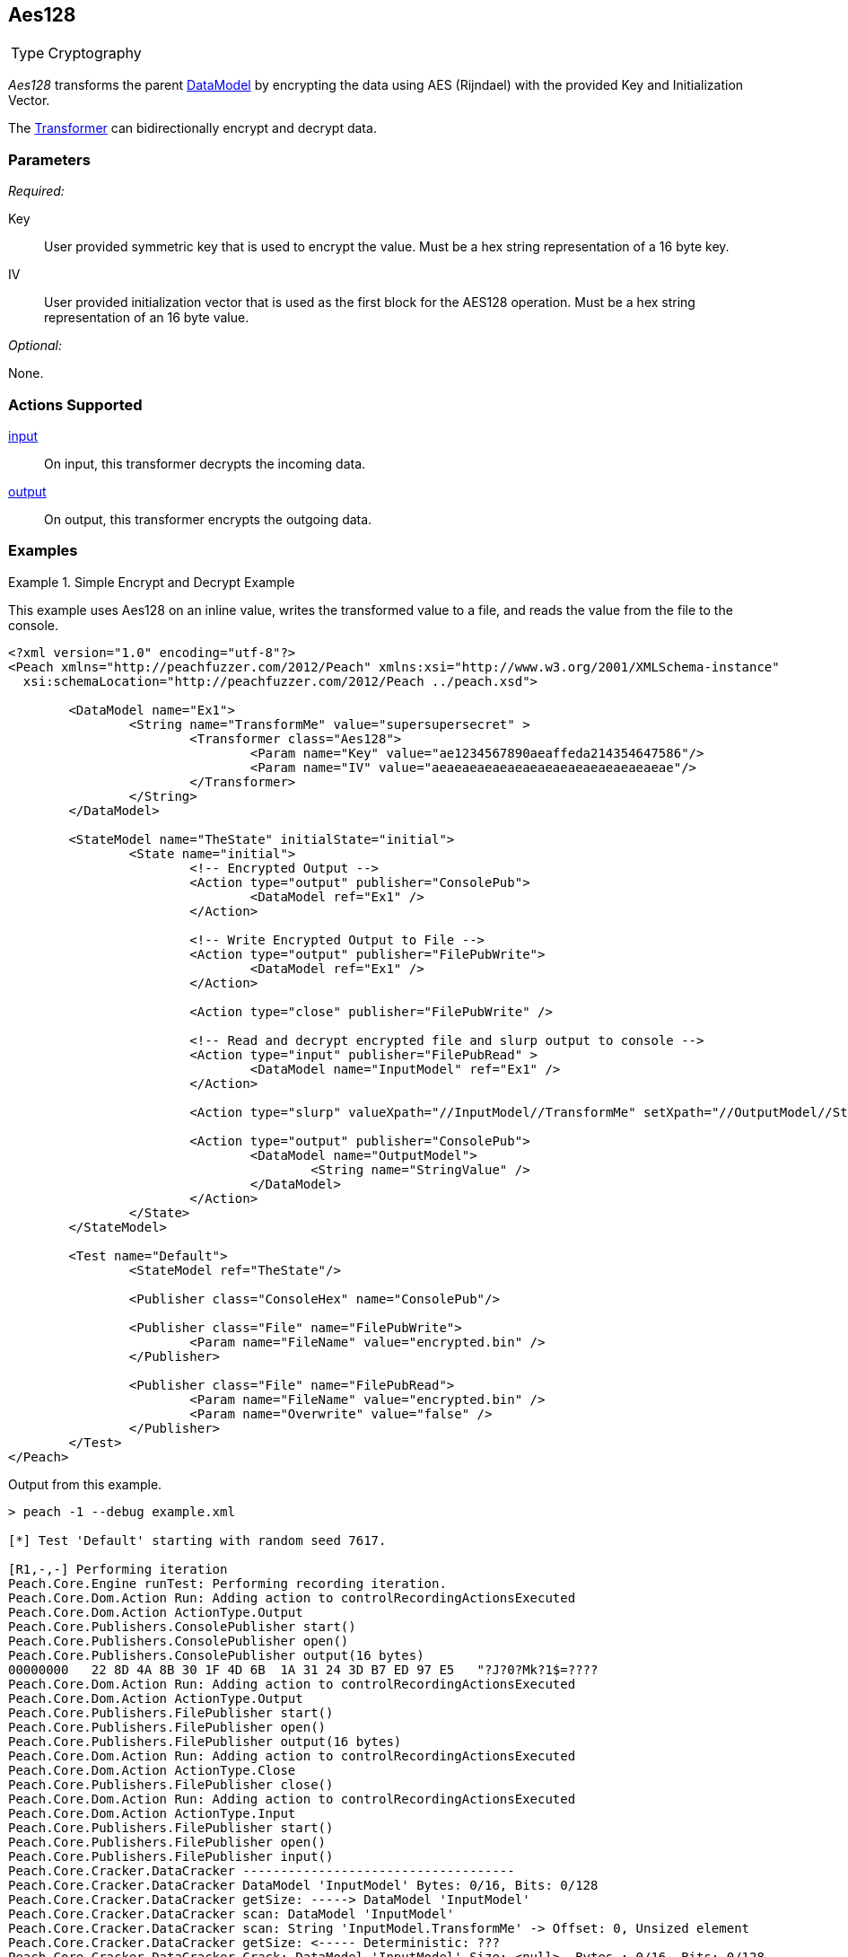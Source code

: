 <<<
[[Transformers_Aes128Transformer]]
== Aes128

// Reviewed:
//  - 02/19/2014: Seth & Adam: Outlined
// TODO:
// Verify parameters expand parameter description
// Full pit example using hex console
// expand  general description
// Identify direction / action supported for (Input/Output/Call/setProperty/getProperty)
// Test both input / output

// Updated:
// 2/20/14: Mick
// verified params
// added supported actions
// expanded description
// added full example

[horizontal]
Type:: Cryptography

_Aes128_ transforms the parent xref:DataModel[DataModel] by encrypting the data using AES (Rijndael) with the provided Key and Initialization Vector. 

The xref:Transformer[Transformer] can bidirectionally encrypt and decrypt data.

=== Parameters

_Required:_

Key:: User provided symmetric key that is used to encrypt the value. Must be a hex string representation of a 16 byte key.
IV:: User provided initialization vector that is used as the first block for the AES128 operation. Must be a hex string representation of an 16 byte value.

_Optional:_

None.

=== Actions Supported

xref:Action_input[input]:: On input, this transformer decrypts the incoming data.
xref:Action_output[output]:: On output, this transformer encrypts the outgoing data.

=== Examples

.Simple Encrypt and Decrypt Example
==========================
This example uses Aes128 on an inline value, writes the transformed value to a file, and reads the value from the file to the console.

[source,xml]
----
<?xml version="1.0" encoding="utf-8"?>
<Peach xmlns="http://peachfuzzer.com/2012/Peach" xmlns:xsi="http://www.w3.org/2001/XMLSchema-instance"
  xsi:schemaLocation="http://peachfuzzer.com/2012/Peach ../peach.xsd">

	<DataModel name="Ex1">
		<String name="TransformMe" value="supersupersecret" >
			<Transformer class="Aes128">
				<Param name="Key" value="ae1234567890aeaffeda214354647586"/>
				<Param name="IV" value="aeaeaeaeaeaeaeaeaeaeaeaeaeaeaeae"/>
			</Transformer>
		</String>
	</DataModel>

	<StateModel name="TheState" initialState="initial">
		<State name="initial">
			<!-- Encrypted Output -->
			<Action type="output" publisher="ConsolePub">
				<DataModel ref="Ex1" />
			</Action>

			<!-- Write Encrypted Output to File -->
			<Action type="output" publisher="FilePubWrite">
				<DataModel ref="Ex1" />
			</Action>

			<Action type="close" publisher="FilePubWrite" />

			<!-- Read and decrypt encrypted file and slurp output to console -->
			<Action type="input" publisher="FilePubRead" >
				<DataModel name="InputModel" ref="Ex1" />
			</Action>

			<Action type="slurp" valueXpath="//InputModel//TransformMe" setXpath="//OutputModel//StringValue" />

			<Action type="output" publisher="ConsolePub">
				<DataModel name="OutputModel">
					<String name="StringValue" />
				</DataModel>
			</Action>
		</State>
	</StateModel>

	<Test name="Default">
		<StateModel ref="TheState"/>

		<Publisher class="ConsoleHex" name="ConsolePub"/>

		<Publisher class="File" name="FilePubWrite">
			<Param name="FileName" value="encrypted.bin" />
		</Publisher>

		<Publisher class="File" name="FilePubRead">
			<Param name="FileName" value="encrypted.bin" />
			<Param name="Overwrite" value="false" />
		</Publisher>
	</Test>
</Peach>
----

Output from this example.

----
> peach -1 --debug example.xml

[*] Test 'Default' starting with random seed 7617.

[R1,-,-] Performing iteration
Peach.Core.Engine runTest: Performing recording iteration.
Peach.Core.Dom.Action Run: Adding action to controlRecordingActionsExecuted
Peach.Core.Dom.Action ActionType.Output
Peach.Core.Publishers.ConsolePublisher start()
Peach.Core.Publishers.ConsolePublisher open()
Peach.Core.Publishers.ConsolePublisher output(16 bytes)
00000000   22 8D 4A 8B 30 1F 4D 6B  1A 31 24 3D B7 ED 97 E5   "?J?0?Mk?1$=????
Peach.Core.Dom.Action Run: Adding action to controlRecordingActionsExecuted
Peach.Core.Dom.Action ActionType.Output
Peach.Core.Publishers.FilePublisher start()
Peach.Core.Publishers.FilePublisher open()
Peach.Core.Publishers.FilePublisher output(16 bytes)
Peach.Core.Dom.Action Run: Adding action to controlRecordingActionsExecuted
Peach.Core.Dom.Action ActionType.Close
Peach.Core.Publishers.FilePublisher close()
Peach.Core.Dom.Action Run: Adding action to controlRecordingActionsExecuted
Peach.Core.Dom.Action ActionType.Input
Peach.Core.Publishers.FilePublisher start()
Peach.Core.Publishers.FilePublisher open()
Peach.Core.Publishers.FilePublisher input()
Peach.Core.Cracker.DataCracker ------------------------------------
Peach.Core.Cracker.DataCracker DataModel 'InputModel' Bytes: 0/16, Bits: 0/128
Peach.Core.Cracker.DataCracker getSize: -----> DataModel 'InputModel'
Peach.Core.Cracker.DataCracker scan: DataModel 'InputModel'
Peach.Core.Cracker.DataCracker scan: String 'InputModel.TransformMe' -> Offset: 0, Unsized element
Peach.Core.Cracker.DataCracker getSize: <----- Deterministic: ???
Peach.Core.Cracker.DataCracker Crack: DataModel 'InputModel' Size: <null>, Bytes : 0/16, Bits: 0/128
Peach.Core.Cracker.DataCracker ------------------------------------
Peach.Core.Cracker.DataCracker String 'InputModel.TransformMe' Bytes: 0/16, Bits : 0/128
Peach.Core.Cracker.DataCracker getSize: -----> String 'InputModel.TransformMe'
Peach.Core.Cracker.DataCracker scan: String 'InputModel.TransformMe' -> Offset: 0, Unsized element
Peach.Core.Cracker.DataCracker lookahead: String 'InputModel.TransformMe'
Peach.Core.Cracker.DataCracker getSize: <----- Last Unsized: 128
Peach.Core.Cracker.DataCracker Crack: String 'InputModel.TransformMe' Size: 128, Bytes: 0/16, Bits: 0/128
Peach.Core.Dom.DataElement String 'InputModel.TransformMe' value is: supersupersecret
Peach.Core.Dom.Action Run: Adding action to controlRecordingActionsExecuted
Peach.Core.Dom.Action ActionType.Slurp
Peach.Core.Dom.Action Slurp, setting OutputModel.StringValue from InputModel.TransformMe
Peach.Core.Dom.Action Run: Adding action to controlRecordingActionsExecuted
Peach.Core.Dom.Action ActionType.Output
Peach.Core.Publishers.ConsolePublisher output(16 bytes)
00000000   73 75 70 65 72 73 75 70  65 72 73 65 63 72 65 74   supersupersecret
Peach.Core.Publishers.ConsolePublisher close()
Peach.Core.Publishers.FilePublisher close()
Peach.Core.Engine runTest: context.config.singleIteration == true
Peach.Core.Publishers.ConsolePublisher stop()
Peach.Core.Publishers.FilePublisher stop()
Peach.Core.Publishers.FilePublisher stop()

[*] Test 'Default' finished.
----
==========================
